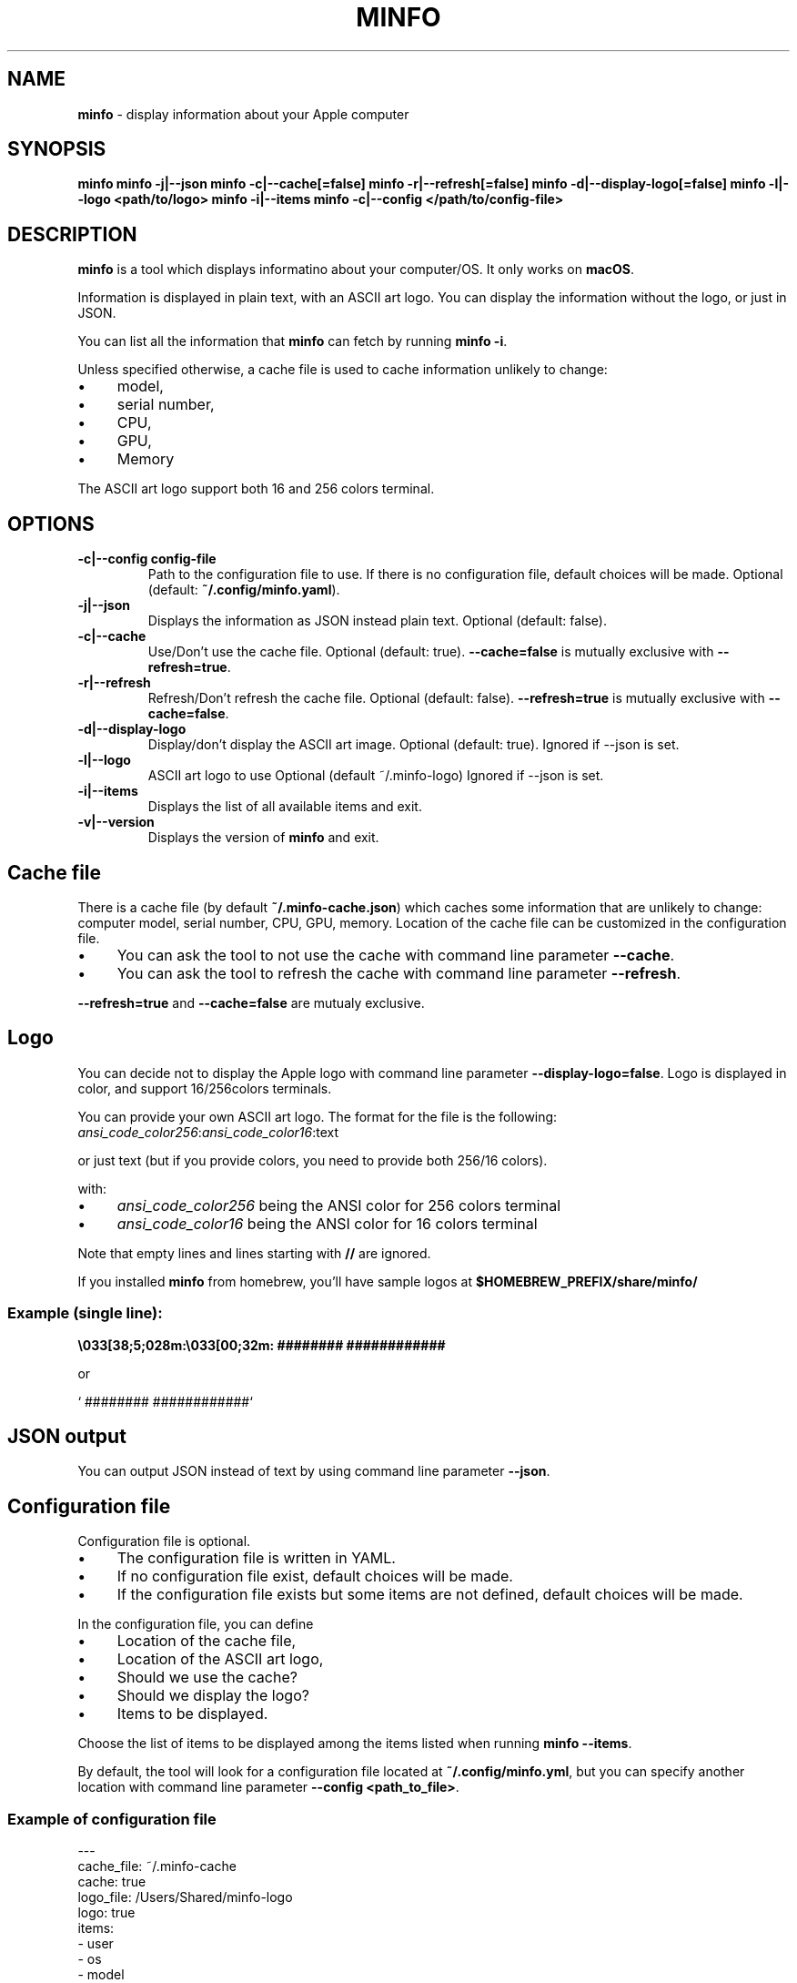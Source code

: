 .\" generated with Ronn-NG/v0.10.1
.\" http://github.com/apjanke/ronn-ng/tree/0.10.1
.TH "MINFO" "1" "December 2024" ""
.SH "NAME"
\fBminfo\fR \- display information about your Apple computer
.SH "SYNOPSIS"
\fBminfo\fR \fBminfo \-j|\-\-json\fR \fBminfo \-c|\-\-cache[=false]\fR \fBminfo \-r|\-\-refresh[=false]\fR \fBminfo \-d|\-\-display\-logo[=false]\fR \fBminfo \-l|\-\-logo <path/to/logo>\fR \fBminfo \-i|\-\-items\fR \fBminfo \-c|\-\-config </path/to/config\-file>\fR
.SH "DESCRIPTION"
\fBminfo\fR is a tool which displays informatino about your computer/OS\. It only works on \fBmacOS\fR\.
.P
Information is displayed in plain text, with an ASCII art logo\. You can display the information without the logo, or just in JSON\.
.P
You can list all the information that \fBminfo\fR can fetch by running \fBminfo \-i\fR\.
.P
Unless specified otherwise, a cache file is used to cache information unlikely to change:
.IP "\(bu" 4
model,
.IP "\(bu" 4
serial number,
.IP "\(bu" 4
CPU,
.IP "\(bu" 4
GPU,
.IP "\(bu" 4
Memory
.IP "" 0
.P
The ASCII art logo support both 16 and 256 colors terminal\.
.SH "OPTIONS"
.TP
\fB\-c|\-\-config config\-file\fR
Path to the configuration file to use\. If there is no configuration file, default choices will be made\. Optional (default: \fB~/\.config/minfo\.yaml\fR)\.
.TP
\fB\-j|\-\-json\fR
Displays the information as JSON instead plain text\. Optional (default: false)\.
.TP
\fB\-c|\-\-cache\fR
Use/Don't use the cache file\. Optional (default: true)\. \fB\-\-cache=false\fR is mutually exclusive with \fB\-\-refresh=true\fR\.
.TP
\fB\-r|\-\-refresh\fR
Refresh/Don't refresh the cache file\. Optional (default: false)\. \fB\-\-refresh=true\fR is mutually exclusive with \fB\-\-cache=false\fR\.
.TP
\fB\-d|\-\-display\-logo\fR
Display/don't display the ASCII art image\. Optional (default: true)\. Ignored if \-\-json is set\.
.TP
\fB\-l|\-\-logo\fR
ASCII art logo to use Optional (default ~/\.minfo\-logo) Ignored if \-\-json is set\.
.TP
\fB\-i|\-\-items\fR
Displays the list of all available items and exit\.
.TP
\fB\-v|\-\-version\fR
Displays the version of \fBminfo\fR and exit\.
.SH "Cache file"
There is a cache file (by default \fB~/\.minfo\-cache\.json\fR) which caches some information that are unlikely to change: computer model, serial number, CPU, GPU, memory\. Location of the cache file can be customized in the configuration file\.
.IP "\(bu" 4
You can ask the tool to not use the cache with command line parameter \fB\-\-cache\fR\.
.IP "\(bu" 4
You can ask the tool to refresh the cache with command line parameter \fB\-\-refresh\fR\.
.IP "" 0
.P
\fB\-\-refresh=true\fR and \fB\-\-cache=false\fR are mutualy exclusive\.
.SH "Logo"
You can decide not to display the Apple logo with command line parameter \fB\-\-display\-logo=false\fR\. Logo is displayed in color, and support 16/256colors terminals\.
.P
You can provide your own ASCII art logo\. The format for the file is the following: \fIansi_code_color256\fR:\fIansi_code_color16\fR:text
.P
or just text (but if you provide colors, you need to provide both 256/16 colors)\.
.P
with:
.IP "\(bu" 4
\fIansi_code_color256\fR being the ANSI color for 256 colors terminal
.IP "\(bu" 4
\fIansi_code_color16\fR being the ANSI color for 16 colors terminal
.IP "" 0
.P
Note that empty lines and lines starting with \fB//\fR are ignored\.
.P
If you installed \fBminfo\fR from homebrew, you'll have sample logos at \fB$HOMEBREW_PREFIX/share/minfo/\fR
.SS "Example (single line):"
\fB\e033[38;5;028m:\e033[00;32m: ######## ############\fR
.P
or
.P
` ######## ############`
.SH "JSON output"
You can output JSON instead of text by using command line parameter \fB\-\-json\fR\.
.SH "Configuration file"
Configuration file is optional\.
.IP "\(bu" 4
The configuration file is written in YAML\.
.IP "\(bu" 4
If no configuration file exist, default choices will be made\.
.IP "\(bu" 4
If the configuration file exists but some items are not defined, default choices will be made\.
.IP "" 0
.P
In the configuration file, you can define
.IP "\(bu" 4
Location of the cache file,
.IP "\(bu" 4
Location of the ASCII art logo,
.IP "\(bu" 4
Should we use the cache?
.IP "\(bu" 4
Should we display the logo?
.IP "\(bu" 4
Items to be displayed\.
.IP "" 0
.P
Choose the list of items to be displayed among the items listed when running \fBminfo \-\-items\fR\.
.P
By default, the tool will look for a configuration file located at \fB~/\.config/minfo\.yml\fR, but you can specify another location with command line parameter \fB\-\-config <path_to_file>\fR\.
.SS "Example of configuration file"
.nf
\-\-\-
cache_file: ~/\.minfo\-cache
cache: true
logo_file: /Users/Shared/minfo\-logo
logo: true
items:
  \- user
  \- os
  \- model
.fi
.SH "Examples"
Default layout
.IP "" 4
.nf
$ minfo
                                 User           John Doe (jdoe)
                    ##           Hostname       jdoe\-laptop
                  ####           OS             macOS Sequoia 15\.2 (24C101) Darwin 24\.2\.0
                #####            macOS SIP      Enabled
               ####              Serial         XXXXXXXXXX
      ########   ############    Model          MacBook Pro 16\-inch (Nov 2024) Z1FW0008GSM/A
    ##########################   CPU            Apple M4 Max 16 cores (12 P and 4 E)
  ###########################    GPU            40 cores
  ##########################     Memory         64 GB LPDDR5
 ##########################      Disk           2\.00 TB (1\.14 TB available)
 ##########################      Disk SMART     Verified
 ###########################     Battery        94% (discharging) | 100% capacity
  ############################   Battery health Good
  #############################  Display #1     3456 x 2234 | 1728 x 1117 @ 120 Hz
   ############################  Terminal       iTerm\.app
     ########################    Software       65 Apps | 227 Formulae | 37 Casks
      ######################     Public IP      178\.195\.102\.237 (Switzerland)
        #######    #######       Uptime         1 days, 19 hours
                                 Date/Time      Sun, 22 Dec 2024 16:58:33 CET
.fi
.IP "" 0
.P
JSON output
.IP "" 4
.nf
$ minfo \-j
{
  "model": {
    "name": "MacBook Pro",
    "sub_name": "16\-inch",
    "date": "Nov 2024",
    "number": "Z1FW0008GSM/A"
  },
  "cpu": {
    "model": "Apple M4 Max",
    "cores": 16,
    "performance_cores": 12,
    "efficiency_cores": 4
  },
  "gpu_cores": 40,
  "memory": {
    "amount": 64,
    "unit": "GB",
    "type": "LPDDR5"
  },
  "serial_number": "XXXXXXXXXX",
  "user": {
    "real_name": "John Doe",
    "login": "jdoe"
  },
  "hostname": "jdoe\-laptop",
  "os": {
    "system": "macOS",
    "system_version": "15\.2",
    "system_build": "24C101",
    "system_version_code_name": "Sequoia",
    "kernel_type": "Darwin",
    "kernel_version": "24\.2\.0"
  },
  "system_integrity": "integrity_enabled",
  "disk": {
    "total_tb": 1\.9952183,
    "free_tb": 1\.1365209,
    "smart_status": "Verified"
  },
  "battery": {
    "status_percent": 93,
    "capacity_percent": 100,
    "health": "Good"
  },
  "displays": [
    {
      "pixels_width": 3456,
      "pixels_height": 2234,
      "resolution_width": 1728,
      "resolution_height": 1117,
      "refresh_rate_hz": 120
    }
  ],
  "software": {
    "num_apps": 65,
    "num_homebrew_formulae": 227,
    "num_homebrew_casks": 37
  },
  "terminal": "iTerm\.app",
  "uptime": "1 days, 19 hours",
  "datetime": "Sun, 22 Dec 2024 16:58:35 CET",
  "public_ip": {
    "query": "178\.195\.102\.237",
    "country": "Switzerland"
  }
}
.fi
.IP "" 0
.P
Display available items
.IP "" 4
.nf
$ minfo \-\-items
Available information to choose from:
  battery
  cpu
  datetime
  disk
  display
  gpu
  hostname
  memory
  model
  os
  public_ip
  serial_number
  software
  system_integrity
  terminal
  uptime
  user
.fi
.IP "" 0

